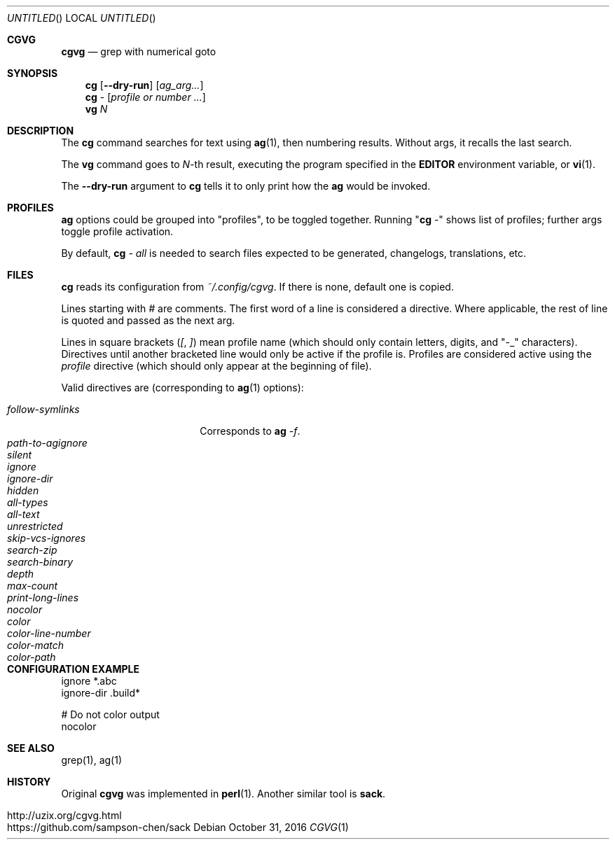 .Dd October 31, 2016
.Os
.Dt CGVG 1
.Sh CGVG
.Nm cgvg
.Nd grep with numerical goto
.Pp
.Sh SYNOPSIS
.Nm cg
.Op Fl -dry-run
.Op Ar ag_arg...
.Nm cg
-
.Op Ar profile or number ...
.Nm vg
.Ar N
.Pp
.Sh DESCRIPTION
The \fBcg\fR command searches for text using \fBag\fR(1),
then numbering results. Without args, it recalls the last search.
.Pp
The \fBvg\fR command goes to \fIN\fR-th result, executing the
program specified in the \fBEDITOR\fR environment variable,
or \fBvi\fR(1).
.Pp
The \fB--dry-run\fR argument to \fBcg\fR tells it to only print
how the \fBag\fR would be invoked.
.Pp
.Sh PROFILES
\fBag\fR options could be grouped into "profiles", to be toggled together.
Running "\fBcg\fR -" shows list of profiles; further args toggle profile activation.
.Pp
By default, \fBcg\fI - all\fR is needed to search
files expected to be generated, changelogs, translations, etc.
.Pp
.Sh FILES
\fBcg\fR reads its configuration from \fI~/.config/cgvg\fR.
If there is none, default one is copied.
.Pp
Lines starting with \fI#\fR are comments.
The first word of a line is considered a directive.
Where applicable, the rest of line is quoted and passed as the next arg.
.Pp
Lines in square brackets (\fI[\fR, \fI]\fR) mean profile name (which should only contain letters, digits, and "-_" characters).
Directives until another bracketed line would only be active if the profile is.
Profiles are considered active using the \fIprofile\fR directive
(which should only appear at the beginning of file).
.Pp
Valid directives are (corresponding to \fBag\fR(1) options):
.Bl -tag -width "path-to-agignore" -compact
.Pp
.It Em follow-symlinks
Corresponds to \fBag\fI -f\fR.
.It Em path-to-agignore
.It Em silent
.It Em ignore
.It Em ignore-dir
.Pp
.It Em hidden
.It Em all-types
.It Em all-text
.It Em unrestricted
.It Em skip-vcs-ignores
.It Em search-zip
.It Em search-binary
.Pp
.It Em depth
.It Em max-count
.It Em print-long-lines
.Pp
.It Em nocolor
.It Em color
.It Em color-line-number
.It Em color-match
.It Em color-path
.El
.Pp
.Sh CONFIGURATION EXAMPLE
.Bd -literal
ignore *.abc
ignore-dir .build*

# Do not color output
nocolor
.Ed
.Pp
.Sh SEE ALSO
grep(1), ag(1)
.Pp
.Sh HISTORY
Original \fBcgvg\fR was implemented in \fBperl\fR(1).
Another similar tool is \fBsack\fR.
.Pp
.Bl -tag -width "12" -compact
.It http://uzix.org/cgvg.html
.It https://github.com/sampson-chen/sack
.El
